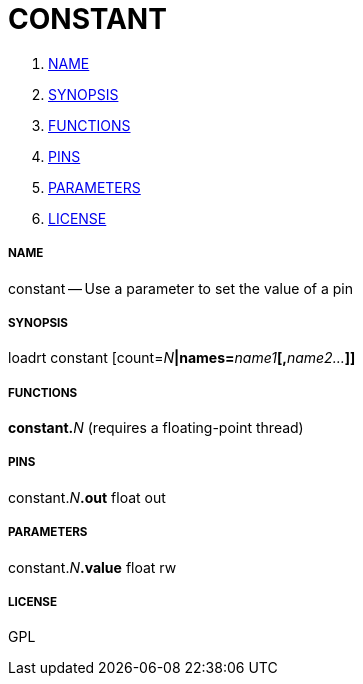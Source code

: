 CONSTANT
========

. <<name,NAME>>
. <<synopsis,SYNOPSIS>>
. <<functions,FUNCTIONS>>
. <<pins,PINS>>
. <<parameters,PARAMETERS>>
. <<license,LICENSE>>




===== [[name]]NAME

constant -- Use a parameter to set the value of a pin


===== [[synopsis]]SYNOPSIS
loadrt constant [count=__N__**|names=**__name1__**[,**__name2...__**]]
**

===== [[functions]]FUNCTIONS

**constant.**__N__ (requires a floating-point thread)



===== [[pins]]PINS

constant.__N__**.out** float out 


===== [[parameters]]PARAMETERS

constant.__N__**.value** float rw 


===== [[license]]LICENSE

GPL
